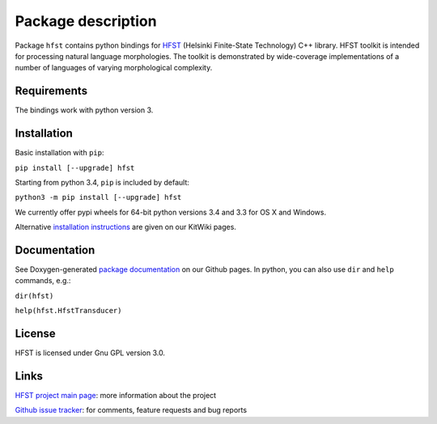 
*******************
Package description
*******************

Package ``hfst`` contains python bindings for `HFST <https://hfst.github.io>`_ (Helsinki Finite-State Technology) C++ library. HFST toolkit is intended for processing natural language morphologies.
The toolkit is demonstrated by wide-coverage implementations of a number of languages of varying morphological complexity.

Requirements
############

The bindings work with python version 3.

Installation
############

Basic installation with ``pip``:

``pip install [--upgrade] hfst``

Starting from python 3.4, ``pip`` is included by default:

``python3 -m pip install [--upgrade] hfst``

We currently offer pypi wheels for 64-bit python versions 3.4 and 3.3 for OS X and Windows.

Alternative `installation instructions <https://kitwiki.csc.fi/twiki/bin/view/KitWiki/HfstPython>`_ are given on our KitWiki pages.

Documentation
#############

See Doxygen-generated `package documentation <https://hfst.github.io/python>`_ on our Github pages. In python, you can also use ``dir`` and ``help`` commands, e.g.:

``dir(hfst)``

``help(hfst.HfstTransducer)``

License
#######

HFST is licensed under Gnu GPL version 3.0.

Links
#####

`HFST project main page <https://hfst.github.io>`_: more information about the project

`Github issue tracker <https://github.com/hfst/hfst/issues/>`_: for comments, feature requests and bug reports

